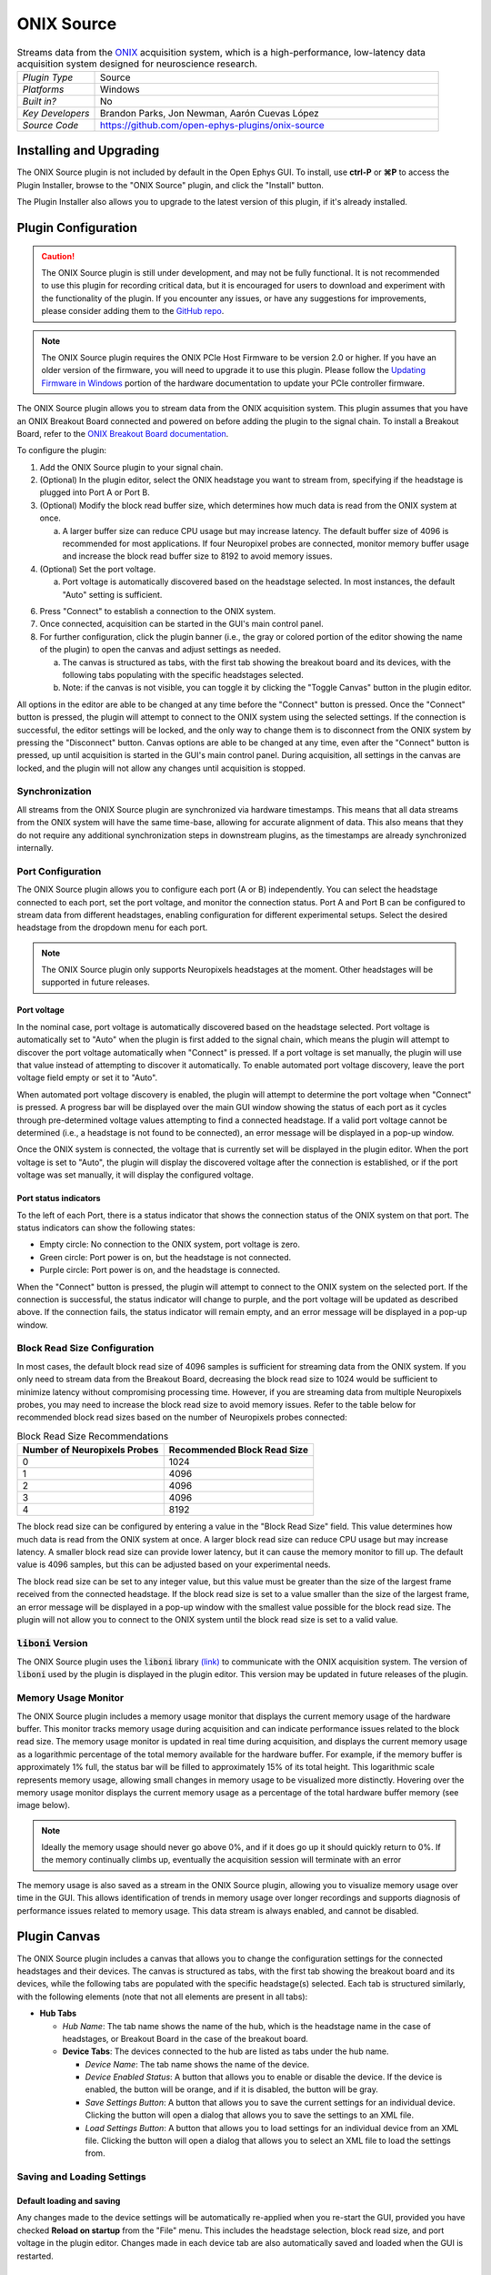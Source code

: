 .. _onixsource:
.. role:: raw-html-m2r(raw)
   :format: html

#####################
ONIX Source
#####################

.. image:: ../../_static/images/plugins/onixsource/onixsource-01.png
  :alt: Annotated ONIX Source Editor

.. csv-table:: Streams data from the `ONIX <https://open-ephys.github.io/onix-docs/>`__ acquisition system, which is a high-performance, low-latency data acquisition system designed for neuroscience research.
  :widths: 18, 80

  "*Plugin Type*", "Source"
  "*Platforms*", "Windows"
  "*Built in?*", "No"
  "*Key Developers*", "Brandon Parks, Jon Newman, Aarón Cuevas López"
  "*Source Code*", "https://github.com/open-ephys-plugins/onix-source"


Installing and Upgrading
===========================

The ONIX Source plugin is not included by default in the Open Ephys GUI. To install, use **ctrl-P**
or **⌘P** to access the Plugin Installer, browse to the "ONIX Source" plugin, and click the "Install"
button.

The Plugin Installer also allows you to upgrade to the latest version of this plugin, if it's
already installed.

Plugin Configuration
===========================

.. caution:: 
  The ONIX Source plugin is still under development, and may not be fully functional. It is not recommended to use 
  this plugin for recording critical data, but it is encouraged for users to download and experiment with the 
  functionality of the plugin. If you encounter any issues, or have any suggestions for improvements,
  please consider adding them to the `GitHub repo <https://github.com/open-ephys-plugins/onix-source/issues>`__.

.. note:: 
  The ONIX Source plugin requires the ONIX PCIe Host Firmware to be version 2.0 or higher. If you have an 
  older version of the firmware, you will need to upgrade it to use this plugin. Please follow the
  `Updating Firmware in Windows 
  <https://open-ephys.github.io/onix-docs/Hardware%20Guide/PCIe%20Host/updating-firmware.html#pcie-host-firmware-update>`__ 
  portion of the hardware documentation to update your PCIe controller firmware.

The ONIX Source plugin allows you to stream data from the ONIX acquisition system. This plugin
assumes that you have an ONIX Breakout Board connected and powered on before adding the plugin to
the signal chain. To install a Breakout Board, refer to the `ONIX Breakout Board documentation
<https://open-ephys.github.io/onix-docs/Getting%20Started/index.html>`__.

To configure the plugin:

1. Add the ONIX Source plugin to your signal chain.
2. (Optional) In the plugin editor, select the ONIX headstage you want to stream from, specifying if
   the headstage is plugged into Port A or Port B.
3. (Optional) Modify the block read buffer size, which determines how much data is read from the
   ONIX system at once. 
   
   a. A larger buffer size can reduce CPU usage but may increase latency. The
      default buffer size of 4096 is recommended for most applications. If four Neuropixel probes are
      connected, monitor memory buffer usage and increase the block read buffer size to 8192 to avoid
      memory issues.

4. (Optional) Set the port voltage.

   a. Port voltage is automatically discovered based on the headstage selected. In most instances,
      the default "Auto" setting is sufficient.

6. Press "Connect" to establish a connection to the ONIX system.
7. Once connected, acquisition can be started in the GUI's main control panel.
8. For further configuration, click the plugin banner (i.e., the gray or colored portion of the
   editor showing the name of the plugin) to open the canvas and adjust settings as needed.

   a. The canvas is structured as tabs, with the first tab showing the breakout board and its
      devices, with the following tabs populating with the specific headstages selected. 
   b. Note: if the canvas is not visible, you can toggle it by clicking the "Toggle Canvas" button
      in the plugin editor. 

All options in the editor are able to be changed at any time before the "Connect" button is pressed.
Once the "Connect" button is pressed, the plugin will attempt to connect to the ONIX system using
the selected settings. If the connection is successful, the editor settings will be locked, and the
only way to change them is to disconnect from the ONIX system by pressing the "Disconnect" button.
Canvas options are able to be changed at any time, even after the "Connect" button is pressed, up
until acquisition is started in the GUI's main control panel. During acquisition, all settings in
the canvas are locked, and the plugin will not allow any changes until acquisition is stopped.

Synchronization
##################

All streams from the ONIX Source plugin are synchronized via hardware timestamps. This means that
all data streams from the ONIX system will have the same time-base, allowing for accurate alignment
of data. This also means that they do not require any additional synchronization steps in downstream
plugins, as the timestamps are already synchronized internally.

Port Configuration
######################

The ONIX Source plugin allows you to configure each port (A or B) independently. You can select the
headstage connected to each port, set the port voltage, and monitor the connection status. Port A
and Port B can be configured to stream data from different headstages, enabling configuration for
different experimental setups. Select the desired headstage from the dropdown menu for each port.

.. note:: 
  The ONIX Source plugin only supports Neuropixels headstages at the moment. Other headstages will 
  be supported in future releases.

Port voltage
----------------

In the nominal case, port voltage is automatically discovered based on the headstage selected. Port
voltage is automatically set to "Auto" when the plugin is first added to the signal chain, which means
the plugin will attempt to discover the port voltage automatically when "Connect" is pressed. If a
port voltage is set manually, the plugin will use that value instead of attempting to discover it
automatically. To enable automated port voltage discovery, leave the port voltage field empty
or set it to "Auto".

When automated port voltage discovery is enabled, the plugin will attempt to determine the port
voltage when "Connect" is pressed. A progress bar will be displayed over the main GUI window showing
the status of each port as it cycles through pre-determined voltage values attempting to find a
connected headstage. If a valid port voltage cannot be determined (i.e., a headstage is not found to
be connected), an error message will be displayed in a pop-up window.

Once the ONIX system is connected, the voltage that is currently set will be displayed in the plugin
editor. When the port voltage is set to "Auto", the plugin will display the discovered voltage after
the connection is established, or if the port voltage was set manually, it will display the
configured voltage.

Port status indicators
-----------------------------

To the left of each Port, there is a status indicator that shows the connection status of the ONIX
system on that port. The status indicators can show the following states:

- Empty circle: No connection to the ONIX system, port voltage is zero.
- Green circle: Port power is on, but the headstage is not connected.
- Purple circle: Port power is on, and the headstage is connected.

When the "Connect" button is pressed, the plugin will attempt to connect to the ONIX system on the
selected port. If the connection is successful, the status indicator will change to purple, and the
port voltage will be updated as described above. If the connection fails, the status indicator will
remain empty, and an error message will be displayed in a pop-up window.

.. image:: ../../_static/images/plugins/onixsource/port-status-indicators.png
  :alt: Port Status Indicators in the ONIX Source plugin

Block Read Size Configuration
###############################

In most cases, the default block read size of 4096 samples is sufficient for streaming data from the
ONIX system. If you only need to stream data from the Breakout Board, decreasing the block read size
to 1024 would be sufficient to minimize latency without compromising processing time. However, if
you are streaming data from multiple Neuropixels probes, you may need to increase the block read
size to avoid memory issues. Refer to the table below for recommended block read sizes based on the
number of Neuropixels probes connected:

.. list-table:: Block Read Size Recommendations
   :header-rows: 1

   * - Number of Neuropixels Probes
     - Recommended Block Read Size
   * - 0
     - 1024
   * - 1
     - 4096
   * - 2
     - 4096
   * - 3
     - 4096
   * - 4
     - 8192

The block read size can be configured by entering a value in the "Block Read Size" field. This value
determines how much data is read from the ONIX system at once. A larger block read size can reduce
CPU usage but may increase latency. A smaller block read size can provide lower latency, but it can
cause the memory monitor to fill up. The default value is 4096 samples, but this can be adjusted
based on your experimental needs.

The block read size can be set to any integer value, but this value must be greater than the size of
the largest frame received from the connected headstage. If the block read size is set to a value
smaller than the size of the largest frame, an error message will be displayed in a pop-up window
with the smallest value possible for the block read size. The plugin will not allow you to connect
to the ONIX system until the block read size is set to a valid value.

:code:`liboni` Version
#########################

The ONIX Source plugin uses the :code:`liboni` library `(link)
<https://open-ephys.github.io/ONI/v1.0/api/index.html>`__ to communicate with the ONIX acquisition
system. The version of :code:`liboni` used by the plugin is displayed in the plugin editor. This
version may be updated in future releases of the plugin.

Memory Usage Monitor
#######################

The ONIX Source plugin includes a memory usage monitor that displays the current memory usage of the
hardware buffer. This monitor tracks memory usage during acquisition and can indicate performance
issues related to the block read size. The memory usage monitor is updated in real time during
acquisition, and displays the current memory usage as a logarithmic percentage of the total memory
available for the hardware buffer. For example, if the memory buffer is approximately 1% full, the
status bar will be filled to approximately 15% of its total height. This logarithmic scale
represents memory usage, allowing small changes in memory usage to be visualized more distinctly.
Hovering over the memory usage monitor displays the current memory usage as a percentage of the
total hardware buffer memory (see image below).

.. image:: ../../_static/images/plugins/onixsource/memory-monitor-usage.png
  :alt: Memory Usage Monitor in the ONIX Source plugin

.. note:: 
  Ideally the memory usage should never go above 0%, and if it does go up it should quickly return
  to 0%. If the memory continually climbs up, eventually the acquisition session will terminate with
  an error

The memory usage is also saved as a stream in the ONIX Source plugin, allowing you to visualize
memory usage over time in the GUI. This allows identification of trends in memory usage over longer
recordings and supports diagnosis of performance issues related to memory usage. This data stream is
always enabled, and cannot be disabled.

Plugin Canvas
================

The ONIX Source plugin includes a canvas that allows you to change the configuration settings for
the connected headstages and their devices. The canvas is structured as tabs, with the first tab
showing the breakout board and its devices, while the following tabs are populated with the specific
headstage(s) selected. Each tab is structured similarly, with the following elements (note that not
all elements are present in all tabs):

- **Hub Tabs**

  - *Hub Name*: The tab name shows the name of the hub, which is the headstage name in the case of
    headstages, or Breakout Board in the case of the breakout board.
  - **Device Tabs**: The devices connected to the hub are listed as tabs under the hub name.

    - *Device Name*: The tab name shows the name of the device.
    - *Device Enabled Status*: A button that allows you to enable or disable the device. If the device is
      enabled, the button will be orange, and if it is disabled, the button will be gray.
    - *Save Settings Button*: A button that allows you to save the current settings for an
      individual device. Clicking the button will open a dialog that allows you to save the settings
      to an XML file.
    - *Load Settings Button*: A button that allows you to load settings for an individual device
      from an XML file. Clicking the button will open a dialog that allows you to select an XML file
      to load the settings from.

Saving and Loading Settings
##############################

Default loading and saving
---------------------------

Any changes made to the device settings will be automatically re-applied when you re-start the GUI,
provided you have checked **Reload on startup** from the "File" menu. This includes the headstage
selection, block read size, and port voltage in the plugin editor. Changes made in each device tab
are also automatically saved and loaded when the GUI is restarted.

Copying settings between devices
--------------------------------

Settings can be transferred between devices using the "Save Settings" and "Load Settings" buttons:

.. image:: ../../_static/images/plugins/onixsource/save-load-settings-buttons.png
  :alt: Device settings buttons

Settings can only be applied to the same device that created the file. This also applies to
Neuropixels probes of the same type (i.e., Neuropixels 1.0, Neuropixels 2.0, etc.). For example,
if you save the settings for a Neuropixels 1.0 probe, you can only load those settings into another
Neuropixels 1.0 probe. The same applies to other devices, such as the Analog IO device.

ProbeInterface JSON files
--------------------------------

If you're performing offline analysis with `SpikeInterface
<https://github.com/spikeinterface/spikeinterface>`__, it may be helpful to have information about
your probe's channel configuration stored in a JSON file that conforms to the `ProbeInterface
<https://probeinterface.readthedocs.io/en/main/format_spec.html>`__ specification. To export a
ProbeInterface JSON file, simply press the "Save to JSON" button. To load a ProbeInterface JSON
file, press the "Load from JSON" button. This will open a file dialog that allows you to select a
JSON file to load. The loaded JSON file will be used to configure the probe settings, such as the
selected electrodes. 

Transfer electrode configurations from external sources
^^^^^^^^^^^^^^^^^^^^^^^^^^^^^^^^^^^^^^^^^^^^^^^^^^^^^^^^^^^

This section will highlight how to export a ProbeInterface JSON file from another source, such as
the `OpenEphys.Onix1 Bonsai library <https://open-ephys.github.io/bonsai-onix1-docs/index.html>`__,
and import it to this plugin. Each short video below shows how to export from the source and import
to this plugin.

**OpenEphys.Onix1**

.. image:: ../../_static/images/plugins/onixsource/probe-interface-onix1-to-onix-source.gif
  :alt: GIF showing how to export JSON file from Bonsai and import to ONIX Source plugin

**OneBox**

.. image:: ../../_static/images/plugins/onixsource/probe-interface-onebox-to-onix-source.gif
  :alt: GIF showing how to export JSON file from OneBox plugin and import to ONIX Source plugin

**Neuropixels PXI**

.. image:: ../../_static/images/plugins/onixsource/probe-interface-neuropixels-pxi-to-onix-source.gif
  :alt: GIF showing how to export JSON file from Neuropixels PXI plugin and import to ONIX Source plugin

Breakout Board Configuration
###############################

.. image:: ../../_static/images/plugins/onixsource/breakout-edited-callouts.png
  :alt: Annotated Breakout Board Configuration Interface

The first tab in the canvas is the Breakout Board tab, which shows the connected devices on the
breakout board. The breakout board is the main hub for the ONIX system, and it is where the headstages are
connected. Certain devices on the breakout board can be enabled or disabled, and their settings can
be saved and loaded. The following devices are available for configuration on the breakout board:

- *Digital IO*: This tab allows you to configure the Digital IO on the breakout board.
- *Analog IO*: This tab allows you to configure the Analog IO on the breakout board.
- *Harp Sync Input*: This tab allows you to configure the Harp Sync Input on the breakout board.
- *Output Clock*: This tab allows you to configure the Output Clock on the breakout board.

.. image:: ../../_static/images/plugins/onixsource/breakout-board-canvas.png
  :alt: Breakout Board Configuration Interface
  :width: 400
  :align: center

Digital IO
--------------

The Digital IO tab allows you to configure the Digital IO on the breakout board. The Digital IO can
be used to stream digital data from external devices, as well as to record digital events from
button presses on the breakout board.

Digital data is saved as both continuous channels and events, and can be visualized using the
:ref:`lfpviewer` plugin. The digital channels are sampled at 25 kHz, and can be used to record
button presses or digital inputs on the breakout board. The first 8 digital channels record the
digital inputs, and the last 6 digital channels record the button presses.

.. note:: 
  Digital channels are pulled high by default if no connection is given to the digital input. Events are overlaid on data, meaning that if no connections are made to any digital inputs, there will be eight event overlays on the data stream. To avoid this, you can either connect the digital inputs to ground, or disable the event overlays in the LFP Viewer.

Analog IO
-----------------

The Analog IO tab allows you to configure the Analog IO on the breakout board. The Analog IO can be
used to stream analog data from external devices. 

Analog data is saved as a separate data stream, and can be visualized using the :ref:`lfpviewer` plugin.
There are twelve analog channels available, and all channels are always enabled to record data. The
analog data is streamed at 25 kHz.

Neuropixels Headstage Configuration
######################################

.. image:: ../../_static/images/plugins/onixsource/neuropixels-1e-canvas.png
  :alt: Neuropixels 1.0e Headstage Configuration

Neuropixels headstages are configured in the canvas by selecting the Neuropixels headstage tab.
While there are multiple types of Neuropixels headstages, the configuration is similar for all of
them. The canvas will display the following elements:

- *Probe Tab(s)*: Each probe connected to the headstage will have its own tab, showing the probe
  name. Clicking on the tab will show the probe configuration options. For more information on
  configuring Neuropixels probes, refer to the Probe Configuration section below.
- *BNO055 Tab*: If the headstage has a BNO IMU, a tab will be displayed showing the BNO configuration
  options. For more information on configuring the BNO IMU, refer to the BNO Configuration section
  below.

Probe configuration
----------------------

The Neuropixels probe configuration options are displayed in the probe tab. Each probe tab will
include a probe viewer, allowing you to visualize the probe layout and select the electrodes to
stream. Depending on the probe type, the following options, and a button to view the selected option
in the probe viewer, may be available:

- *Electrodes*: Enabled selected electrodes, or view currently enabled electrodes.
- *Electrode Preset*: Select an electrode preset for the probe.
- *Reference*: The reference channel for the probe.
- *AP Gain*: The gain for the AP channels (Neuropixels 1.0 only). 
- *LFP Gain*: The gain for the LFP channels (Neuropixels 1.0 only).
- *AP Filter Cut*: Whether or not to apply a filter to the AP channels (Neuropixels 1.0 only).

Each probe tab will also include the probe serial number (if connected). Prior to connecting the
headstage, the probe serial number will be displayed as "0". Once the headstage has been connected,
any probes discovered will have their serial number displayed. This probe serial number can be used
to identify the probe in the ONIX system, and is used to load the calibration files for the probe
(see Calibration Files section below).

Channel constraints
^^^^^^^^^^^^^^^^^^^^^

For Neuropixels probes, there will always be 384 channels enabled across the entire probe.
Therefore, when enabling electrodes (either manually or using channel presets), some previously
enabled electrodes might be disabled. Additionally, if more than 384 electrodes are manually selected
to be enabled, only the last 384 channels will end up being enabled. Users should verify that the
correct electrodes are enabled.

In addition to the absolute number of channels, there are other restrictions in place regarding
which combinations of electrodes can be enabled at any given time. Each electrode is assigned a
particular channel number; across the entire probe, no two electrodes that share the same channel
can be simultaneously enabled.

Channel presets take this into account automatically and ensure that the rules are followed. When
manually enabling electrodes, the indexing logic is applied in the order that electrodes are
selected. If two (or more) electrodes are selected that share a channel value, the highest indexed
electrode is the only one that will be enabled.

Probe map
^^^^^^^^^^^

The Probe Map will show the probe layout, with the shank(s) drawn and the electrodes displayed as
squares. Each electrode can be selected by clicking on it, or clicking and dragging to select
multiple electrodes. The selected electrodes will be highlighted, and can be enabled by clicking the
"Select" button under the *Electrodes* label to the right of the probe viewer. There are also
electrode presets available for different probe types, which can be selected from the dropdown menu
under the *Electrode Preset* label. The presets will automatically select the electrodes for the
probe following the rules described above.

On the left of the shanks, there is a graphical representation of the shank(s), with the electrode
number listed in logical groups. The window into the shank can be resized by clicking and dragging
the top or bottom of the window. The scroll wheel can be used to navigate along the shank by
hovering over the zoomed in portion of the probe, or by clicking and dragging the windowed portion
on the left.

To illustrate the channel constraints, the video below shows how choosing different electrode
presets will automatically select the correct electrodes, and how manually selecting electrodes will
apply the channel constraints. The video also shows how the probe map can be used to visualize the
probe layout and select electrodes.

.. image:: ../../_static/images/plugins/onixsource/neuropixels-1e-electrode-selection.gif
  :alt: GIF Illustrating Neuropixels 1.0e Electrode Selection

Compatible probes
----------------------

This plugin can stream data from the following Neuropixels probe types:

.. csv-table::
   :widths: 70, 40, 40

   "**Probe**", "**Channels**", "**Plugin Version**"
   "Neuropixels 1.0", "384 AP, 384 LFP", "≥0.1.0"
   "Neuropixels 2.0 (quad-shank)", "384 wideband", "≥0.1.0"

Neuropixels data streams
---------------------------

The ONIX Source plugin sends data from all connected probes through the GUI's signal chain unless
they have been disabled. To disable data transmission, you can press the "Disable" button underneath
the probe name. The button will turn gray, and the stream will not be sent through the signal chain.

Neuropixels 1.0 probes have two data streams: 

* 384 channels of AP band data, sampled at 30 kHz (e.g. "Probe-AP")

* 384 channels of LFP band data, sampled at 2.5 kHz (e.g. "Probe-LFP")

Neuropixels 2.0 quad-shank probes have only one data stream:

* 384 channels of wide-band data, sampled at 30 kHz.

.. note:: 
  For headstages with multiple probes, the streams will include the probe index in the stream name (e.g., "Probe0-AP", "Probe0-LFP").

As of GUI version 0.6.0, streams in downstream plugins are configured independently. This makes it
much easier to apply different parameters to different streams, for example unique
:ref:`bandpassfilter` settings for the AP band and LFP band. However, users should be aware that
settings for one stream are not automatically applied to other streams. If you are recording from
many probes simultaneously, be sure to use the Stream Selector interface in downstream plugins to
confirm that the appropriate settings have taken effect for all incoming data streams.

Calibration files
^^^^^^^^^^^^^^^^^^^^^

Neuropixels probes require calibration in order to function properly. These files can be obtained from IMEC for every probe that you've purchased. There should be two files for each 1.0 probe:

* :code:`<probe_serial_number>_ADCCalibration.csv`

* :code:`<probe_serial_number>_gainCalValues.csv`

and one file for each 2.0 probe:

* :code:`<probe_serial_number>_gainCalValues.csv`

Calibration files can be manually loaded by clicking the :kbd:`...` button next to the respective file. This
will open a file dialog that allows you to select the calibration file for the probe. The calibration
file must be in the format specified by the Neuropixels documentation, and the naming scheme must
match the format above.

.. tip:: 
  If the probe serial number is not known, try connecting to the headstage first, and then check the probe serial number in the probe tab.

Automated calibration file discovery
^^^^^^^^^^^^^^^^^^^^^^^^^^^^^^^^^^^^^

Starting with plugin version 0.2.0, Neuropixels probes support an automated search algorithm to
discover the appropriate calibration files. To enable this automated discovery, check the box marked
"Search for calibration files automatically" and then press the :kbd:`...` next to the label. This
will open a dialog window where you can select the top-level folder containing all calibration
folders/files for Neuropixel probes.

.. image:: ../../_static/images/plugins/onixsource/neuropixels-1e-automatic-search.png
  :alt: Neuropixels 1.0e with the automatic calibration file checkbox checked
  :width: 500
  :align: center

If the checkbox is checked, it will disable to ability to manually choose calibration files, but the
selected file will still be displayed in the same location as if you had chosen the file manually.
To choose the file manually, uncheck the checkbox and follow the instructions `above
<#calibration-files>`_.

The automated detection will run if the following conditions are met:

- The check box to search automatically is checked
- A valid root folder has been selected
- The probe has a valid serial number reported

Provided the other conditions are true, then the calibration file will be automatically searched for when
any of the following triggers occur:

- A new root folder is selected
- The checkbox is toggled on
- A new Neuropixels probe is connected, updating the probe serial number

The automated search uses the probe serial number to match files with the expected naming scheme.
The name of the folder is not important, but the name of the file must match the calibration file
naming scheme (e.g. :code:`<probe_serial_number>_ADCCalibration.csv` or
:code:`<probe_serial_number>_gainCalValues.csv`)

The automated search algorithm will search up to two levels deep from the root folder selected,
meaning that files can be automatically discovered in the root folder, or at most two folders away
(e.g., :code:`./<probe_serial_number>/*.csv` or :code:`./np1_files/<probe_serial_number>/*.csv`). If the
calibration file is nested too deeply, then the automated detection will not find it. Consider
changing where the root directory is pointing to, or modify the folder structure to take advantage
of the automated detection.

BNO055 configuration
----------------------

BNO055 is an Inertial Measurement Unit (IMU) device that can be used to stream realtime orientation data
from the headstage, and to drive active commutation without a torque measurement.

Currently there are no settings available for the BNO055 IMU in the ONIX Source plugin. The device can
be enabled or disabled by clicking the "Enable/Disable" button in the BNO055 tab. When enabled, the
BNO055 IMU will stream data to the GUI, and the data can be visualized in the GUI's main control panel.
All BNO055 IMU data will be streamed as a single data stream, and can be visualized using the "LFP
Viewer" plugin.

All channels from the BNO055 IMU will be streamed, and there are no options to select which channels to
stream. The BNO055 IMU data will be streamed at 100 Hz. Each BNO IMU stream will have the following
channels:

- Euler angles (roll, pitch, yaw)
- Quaternion (x, y, z, w)
- Acceleration (x, y, z)
- Gravity (x, y, z)
- Temperature (Celsius)
- Calibration status (magnetometer, accelerometer, gyroscope, system)
  
  - Values are [0-3], where 0 means not calibrated and 3 means fully calibrated for that data type.

.. tip::
  The quaternion data can be used to drive the commutator in the GUI, allowing for real-time
  commutation of the headstage. See :ref:`commutatorcontrol` for more information on how to use the commutator with the BNO055 IMU data.

|
